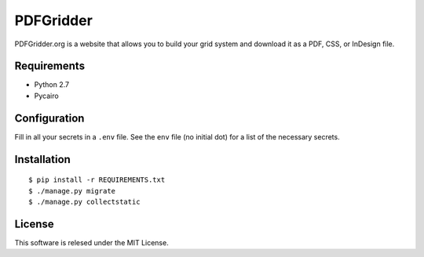 ==========
PDFGridder
==========

PDFGridder.org is a website that allows you to build your grid system and
download it as a PDF, CSS, or InDesign file.

Requirements
============

* Python 2.7
* Pycairo

Configuration
=============

Fill in all your secrets in a ``.env`` file. See the ``env`` file (no initial dot) for a
list of the necessary secrets.

Installation
============

::

    $ pip install -r REQUIREMENTS.txt
    $ ./manage.py migrate
    $ ./manage.py collectstatic


License
=======

This software is relesed under the MIT License.
